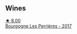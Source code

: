 
** Wines

#+begin_export html
<div class="flex-container">
  <a class="flex-item flex-item-left" href="/wines/9e880b48-e667-429f-a5d8-222f6190cb3a.html">
    <img class="flex-bottle" src="/images/9e/880b48-e667-429f-a5d8-222f6190cb3a/2022-06-08-08-58-22-90EF53B4-6E02-4143-8E8F-FC5BB22AC7FA-1-105-c@512.webp"></img>
    <section class="h">★ 8.00</section>
    <section class="h text-bolder">Bourgogne Les Perrières - 2017</section>
  </a>

</div>
#+end_export

